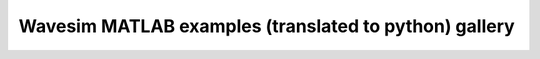 Wavesim MATLAB examples (translated to python) gallery
=======================================================
